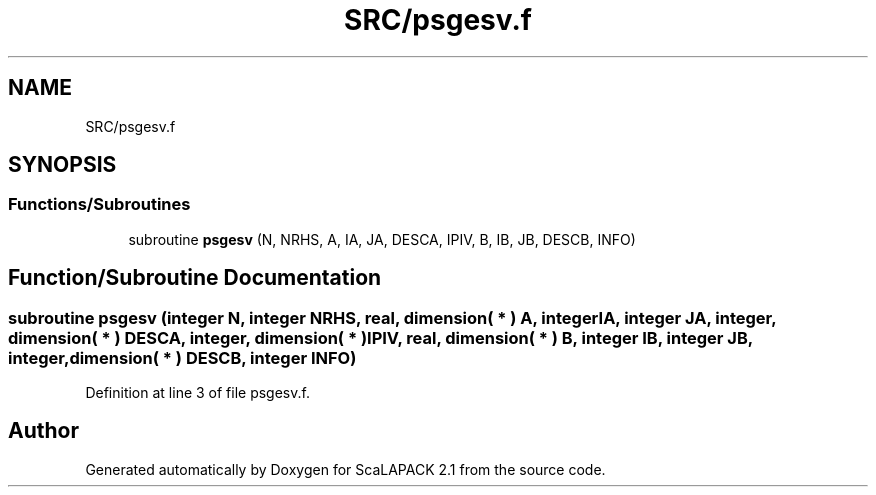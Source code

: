 .TH "SRC/psgesv.f" 3 "Sat Nov 16 2019" "Version 2.1" "ScaLAPACK 2.1" \" -*- nroff -*-
.ad l
.nh
.SH NAME
SRC/psgesv.f
.SH SYNOPSIS
.br
.PP
.SS "Functions/Subroutines"

.in +1c
.ti -1c
.RI "subroutine \fBpsgesv\fP (N, NRHS, A, IA, JA, DESCA, IPIV, B, IB, JB, DESCB, INFO)"
.br
.in -1c
.SH "Function/Subroutine Documentation"
.PP 
.SS "subroutine psgesv (integer N, integer NRHS, real, dimension( * ) A, integer IA, integer JA, integer, dimension( * ) DESCA, integer, dimension( * ) IPIV, real, dimension( * ) B, integer IB, integer JB, integer, dimension( * ) DESCB, integer INFO)"

.PP
Definition at line 3 of file psgesv\&.f\&.
.SH "Author"
.PP 
Generated automatically by Doxygen for ScaLAPACK 2\&.1 from the source code\&.
